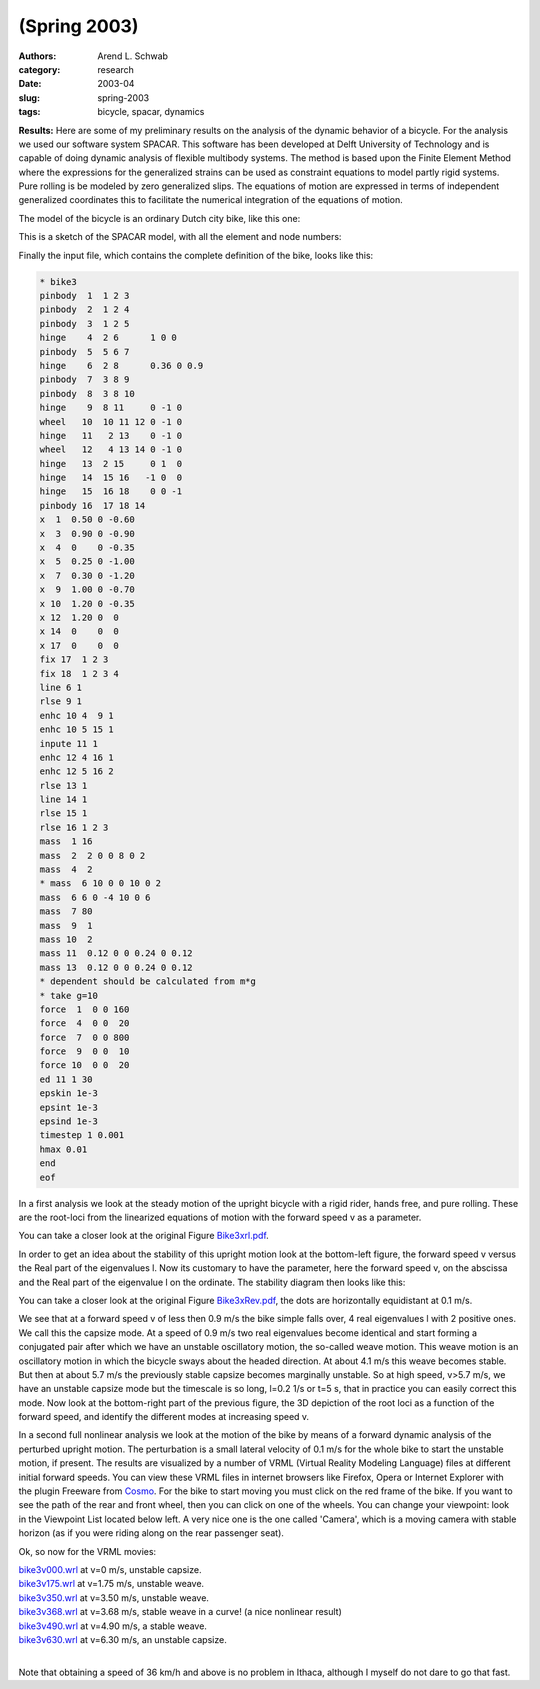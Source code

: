 =============
(Spring 2003)
=============

:authors: Arend L. Schwab
:category: research
:date: 2003-04
:slug: spring-2003
:tags: bicycle, spacar, dynamics

**Results:** Here are some of my preliminary results on the analysis of the
dynamic behavior of a bicycle. For the analysis we used our software system
SPACAR.  This software has been developed at Delft University of Technology and
is capable of doing dynamic analysis of flexible multibody systems. The method
is based upon the Finite Element Method where the expressions for the
generalized strains can be used as constraint equations to model partly rigid
systems. Pure rolling is be modeled by zero generalized slips. The equations of
motion are expressed in terms of independent generalized coordinates this to
facilitate the numerical integration of the equations of motion.

The model of the bicycle is an ordinary Dutch city bike, like this one:

.. image:: http://bicycle.tudelft.nl/schwab/Bicycle/fiets2small.jpg
   :align: center

This is a sketch of the SPACAR model, with all the element and node numbers:

.. image:: http://bicycle.tudelft.nl/schwab/Bicycle/bike2small.jpg
   :align: center

Finally the input file, which contains the complete definition of the bike,
looks like this:

.. code-block:: none

   * bike3
   pinbody  1  1 2 3
   pinbody  2  1 2 4
   pinbody  3  1 2 5
   hinge    4  2 6      1 0 0
   pinbody  5  5 6 7
   hinge    6  2 8      0.36 0 0.9
   pinbody  7  3 8 9
   pinbody  8  3 8 10
   hinge    9  8 11     0 -1 0
   wheel   10  10 11 12 0 -1 0
   hinge   11   2 13    0 -1 0
   wheel   12   4 13 14 0 -1 0
   hinge   13  2 15     0 1  0
   hinge   14  15 16   -1 0  0
   hinge   15  16 18    0 0 -1
   pinbody 16  17 18 14
   x  1  0.50 0 -0.60
   x  3  0.90 0 -0.90
   x  4  0    0 -0.35
   x  5  0.25 0 -1.00
   x  7  0.30 0 -1.20
   x  9  1.00 0 -0.70
   x 10  1.20 0 -0.35
   x 12  1.20 0  0
   x 14  0    0  0
   x 17  0    0  0
   fix 17  1 2 3
   fix 18  1 2 3 4
   line 6 1
   rlse 9 1
   enhc 10 4  9 1
   enhc 10 5 15 1
   inpute 11 1
   enhc 12 4 16 1
   enhc 12 5 16 2
   rlse 13 1
   line 14 1
   rlse 15 1
   rlse 16 1 2 3
   mass  1 16
   mass  2  2 0 0 8 0 2
   mass  4  2
   * mass  6 10 0 0 10 0 2
   mass  6 6 0 -4 10 0 6
   mass  7 80
   mass  9  1
   mass 10  2
   mass 11  0.12 0 0 0.24 0 0.12
   mass 13  0.12 0 0 0.24 0 0.12
   * dependent should be calculated from m*g
   * take g=10
   force  1  0 0 160
   force  4  0 0  20
   force  7  0 0 800
   force  9  0 0  10
   force 10  0 0  20
   ed 11 1 30
   epskin 1e-3
   epsint 1e-3
   epsind 1e-3
   timestep 1 0.001
   hmax 0.01
   end
   eof

In a first analysis we look at the steady motion of the upright bicycle with a
rigid rider, hands free, and pure rolling. These are the root-loci from the
linearized equations of motion with the forward speed v as a parameter.

.. image:: http://bicycle.tudelft.nl/schwab/Bicycle/Bike3xrl.jpg
   :align: center

You can take a closer look at the original Figure `Bike3xrl.pdf
<http://bicycle.tudelft.nl/schwab/Bicycle/Bike3xrl.pdf>`_.

In order to get an idea about the stability of this upright motion look at the
bottom-left figure, the forward speed v versus the Real part of the eigenvalues
l. Now its customary to have the parameter, here the forward speed v, on the
abscissa and the Real part of the eigenvalue  l on the ordinate. The stability
diagram then looks like this:

.. image:: http://bicycle.tudelft.nl/schwab/Bicycle/Bike3xRev.jpg
   :align: center

You can take a closer look at the original Figure `Bike3xRev.pdf
<http://bicycle.tudelft.nl/schwab/Bicycle/Bike3xRev.pdf>`_, the dots are
horizontally equidistant at 0.1 m/s.

We see that at a forward speed v of less then 0.9 m/s the bike simple falls
over, 4 real eigenvalues l with 2 positive ones. We call this the capsize mode.
At a speed of 0.9 m/s two real eigenvalues become identical and start forming a
conjugated pair after which we have an unstable oscillatory motion, the
so-called weave motion. This weave motion is an oscillatory motion in which the
bicycle sways about the headed direction. At about 4.1 m/s this weave becomes
stable. But then at about 5.7 m/s the previously stable capsize becomes
marginally unstable. So at high speed, v>5.7 m/s, we have an unstable capsize
mode but the timescale is so long, l=0.2 1/s or t=5 s, that in practice you can
easily correct this mode. Now look at the bottom-right part of the previous
figure, the 3D depiction of the root loci as a function of the forward speed,
and identify the different modes at increasing speed v.

In a second full nonlinear analysis we look at the motion of the bike by means
of a forward dynamic analysis of the perturbed upright motion. The perturbation
is a small lateral velocity of 0.1 m/s for the whole bike to start the unstable
motion, if present. The results are visualized by a number of VRML (Virtual
Reality Modeling Language) files at different initial forward speeds. You can
view these VRML files in internet browsers like Firefox, Opera or Internet
Explorer with the plugin Freeware from `Cosmo
<http://cic.nist.gov/vrml/cosmoplayer.html#AUTOMATIC>`_. For the bike to start
moving you must click on the red frame of the bike. If you want to see the path
of the rear and front wheel, then you can click on one of the wheels. You can
change your viewpoint: look in the Viewpoint List located below left. A very
nice one is the one called 'Camera', which is a moving camera with stable
horizon (as if you were riding along on the rear passenger seat).

Ok, so now for the VRML movies:

| `bike3v000.wrl <http://bicycle.tudelft.nl/schwab/Bicycle/bike3v000.wrl>`_ at v=0 m/s, unstable capsize.
| `bike3v175.wrl <http://bicycle.tudelft.nl/schwab/Bicycle/bike3v175.wrl>`_ at v=1.75 m/s, unstable weave.
| `bike3v350.wrl <http://bicycle.tudelft.nl/schwab/Bicycle/bike3v350.wrl>`_ at v=3.50 m/s, unstable weave.
| `bike3v368.wrl <http://bicycle.tudelft.nl/schwab/Bicycle/bike3v368.wrl>`_ at v=3.68 m/s, stable weave in a curve! (a nice nonlinear result)
| `bike3v490.wrl <http://bicycle.tudelft.nl/schwab/Bicycle/bike3v490.wrl>`_ at v=4.90 m/s, a stable weave.
| `bike3v630.wrl <http://bicycle.tudelft.nl/schwab/Bicycle/bike3v630.wrl>`_ at v=6.30 m/s, an unstable capsize.
|

Note that obtaining a speed of 36 km/h and above is no problem in Ithaca,
although I myself do not dare to go that fast.
